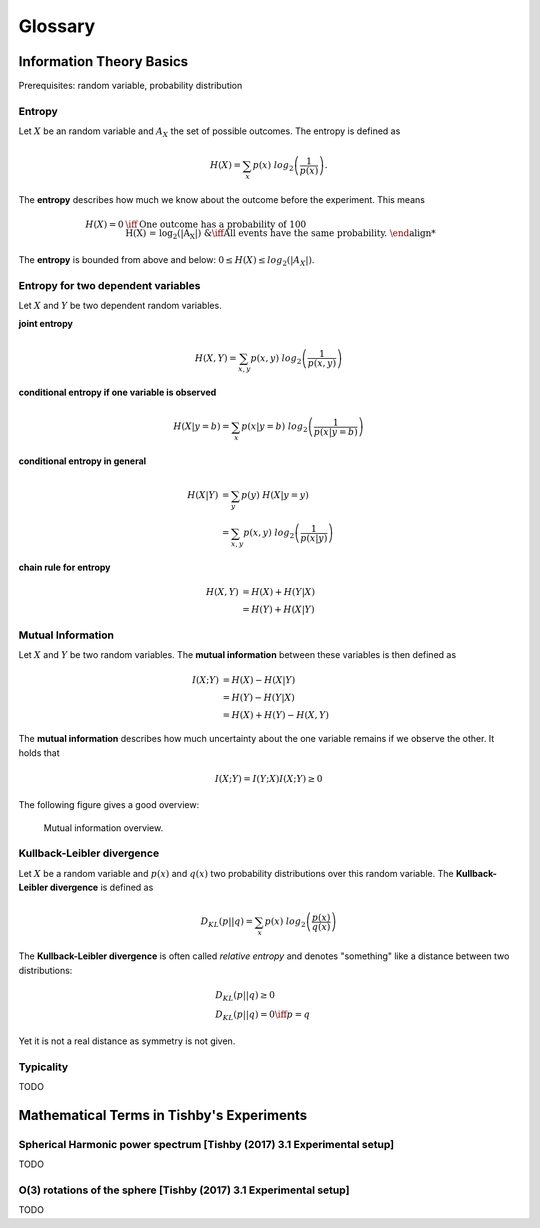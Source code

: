 
Glossary
========

Information Theory Basics
-------------------------

Prerequisites: random variable, probability distribution

..
  Ensemble
  ^^^^^^^^
  We extend the notion of a random variable to the notion of an **ensemble**.
  An **ensemble** :math:`{X}` is a triplet :math:`(x, A_X, P_X)`, where :math:`x`
  is just the variable denoting the outcomes of the random variable, :math:`A_X`
  is the set of all possible outcomes and :math:`P_X` is the defining probability
  distribution.



Entropy
^^^^^^^
Let :math:`X` be an random variable and :math:`A_X` the set of possible
outcomes. The entropy is defined as

.. math::

  H(X) = \sum_{x} p(x) \ log_2\left(\frac{1}{p(x)}\right).

The **entropy** describes how much we know about the outcome before
the experiment. This means

.. math::

  H(X) = 0 &\iff \text{One outcome has a probability of 100%.} \\
  H(X) = log_2(|A_X|) &\iff \text{All events have the same probability.}


The **entropy** is bounded from above and below: :math:`0 \leq H(X) \leq log_2(|A_X|)`.

Entropy for two dependent variables
^^^^^^^^^^^^^^^^^^^^^^^^^^^^^^^^^^^
Let :math:`X` and :math:`Y` be two dependent random variables.

**joint entropy**

.. math::
  H(X,Y) = \sum_{x,y} p(x,y) \ log_2\left(\frac{1}{p(x,y)}\right)

**conditional entropy if one variable is observed**

.. math::
  H(X|y=b) = \sum_{x} p(x|y=b) \ log_2\left(\frac{1}{p(x|y=b)}\right)

**conditional entropy in general**

.. math::
  H(X|Y) &= \sum_{y} p(y) \ H(X|y=y) \\
         &= \sum_{x,y} p(x,y) \ log_2\left(\frac{1}{p(x|y)}\right)

**chain rule for entropy**

.. math::
  H(X,Y) &= H(X) + H(Y|X) \\
         &= H(Y) + H(X|Y)


Mutual Information
^^^^^^^^^^^^^^^^^^
Let :math:`X` and :math:`Y` be two random variables. The **mutual information**
between these variables is then defined as

.. math::
  I(X;Y) &= H(X) - H(X|Y) \\
         &= H(Y) - H(Y|X) \\
         &= H(X) + H(Y) - H(X,Y)

The **mutual information** describes how much uncertainty about the one variable
remains if we observe the other. It holds that

.. math::
  I(X;Y) = I(Y;X)
  I(X;Y) \geq 0

The following figure gives a good overview:

.. figure:: _static/images/mutual_info_overview.png

    Mutual information overview.


Kullback-Leibler divergence
^^^^^^^^^^^^^^^^^^^^^^^^^^^
Let :math:`X` be a random variable and :math:`p(x)` and :math:`q(x)` two
probability distributions over this random variable. The **Kullback-Leibler
divergence** is defined as

.. math::

  D_{KL}(p||q) = \sum_{x} p(x) \ log_2\left(\frac{p(x)}{q(x)}\right)


The **Kullback-Leibler divergence** is often called *relative entropy* and
denotes "something" like a distance between two distributions:

.. math::

  &D_{KL}(p||q) \geq 0 \\
  &D_{KL}(p||q) = 0 \iff p=q

Yet it is not a real distance as symmetry is not given.



Typicality
^^^^^^^^^^
TODO



Mathematical Terms in Tishby's Experiments
------------------------------------------

Spherical Harmonic power spectrum [Tishby (2017) 3.1 Experimental setup]
^^^^^^^^^^^^^^^^^^^^^^^^^^^^^^^^^^^^^^^^^^^^^^^^^^^^^^^^^^^^^^^^^^^^^^^^
TODO

O(3) rotations of the sphere [Tishby (2017) 3.1 Experimental setup]
^^^^^^^^^^^^^^^^^^^^^^^^^^^^^^^^^^^^^^^^^^^^^^^^^^^^^^^^^^^^^^^^^^^
TODO
